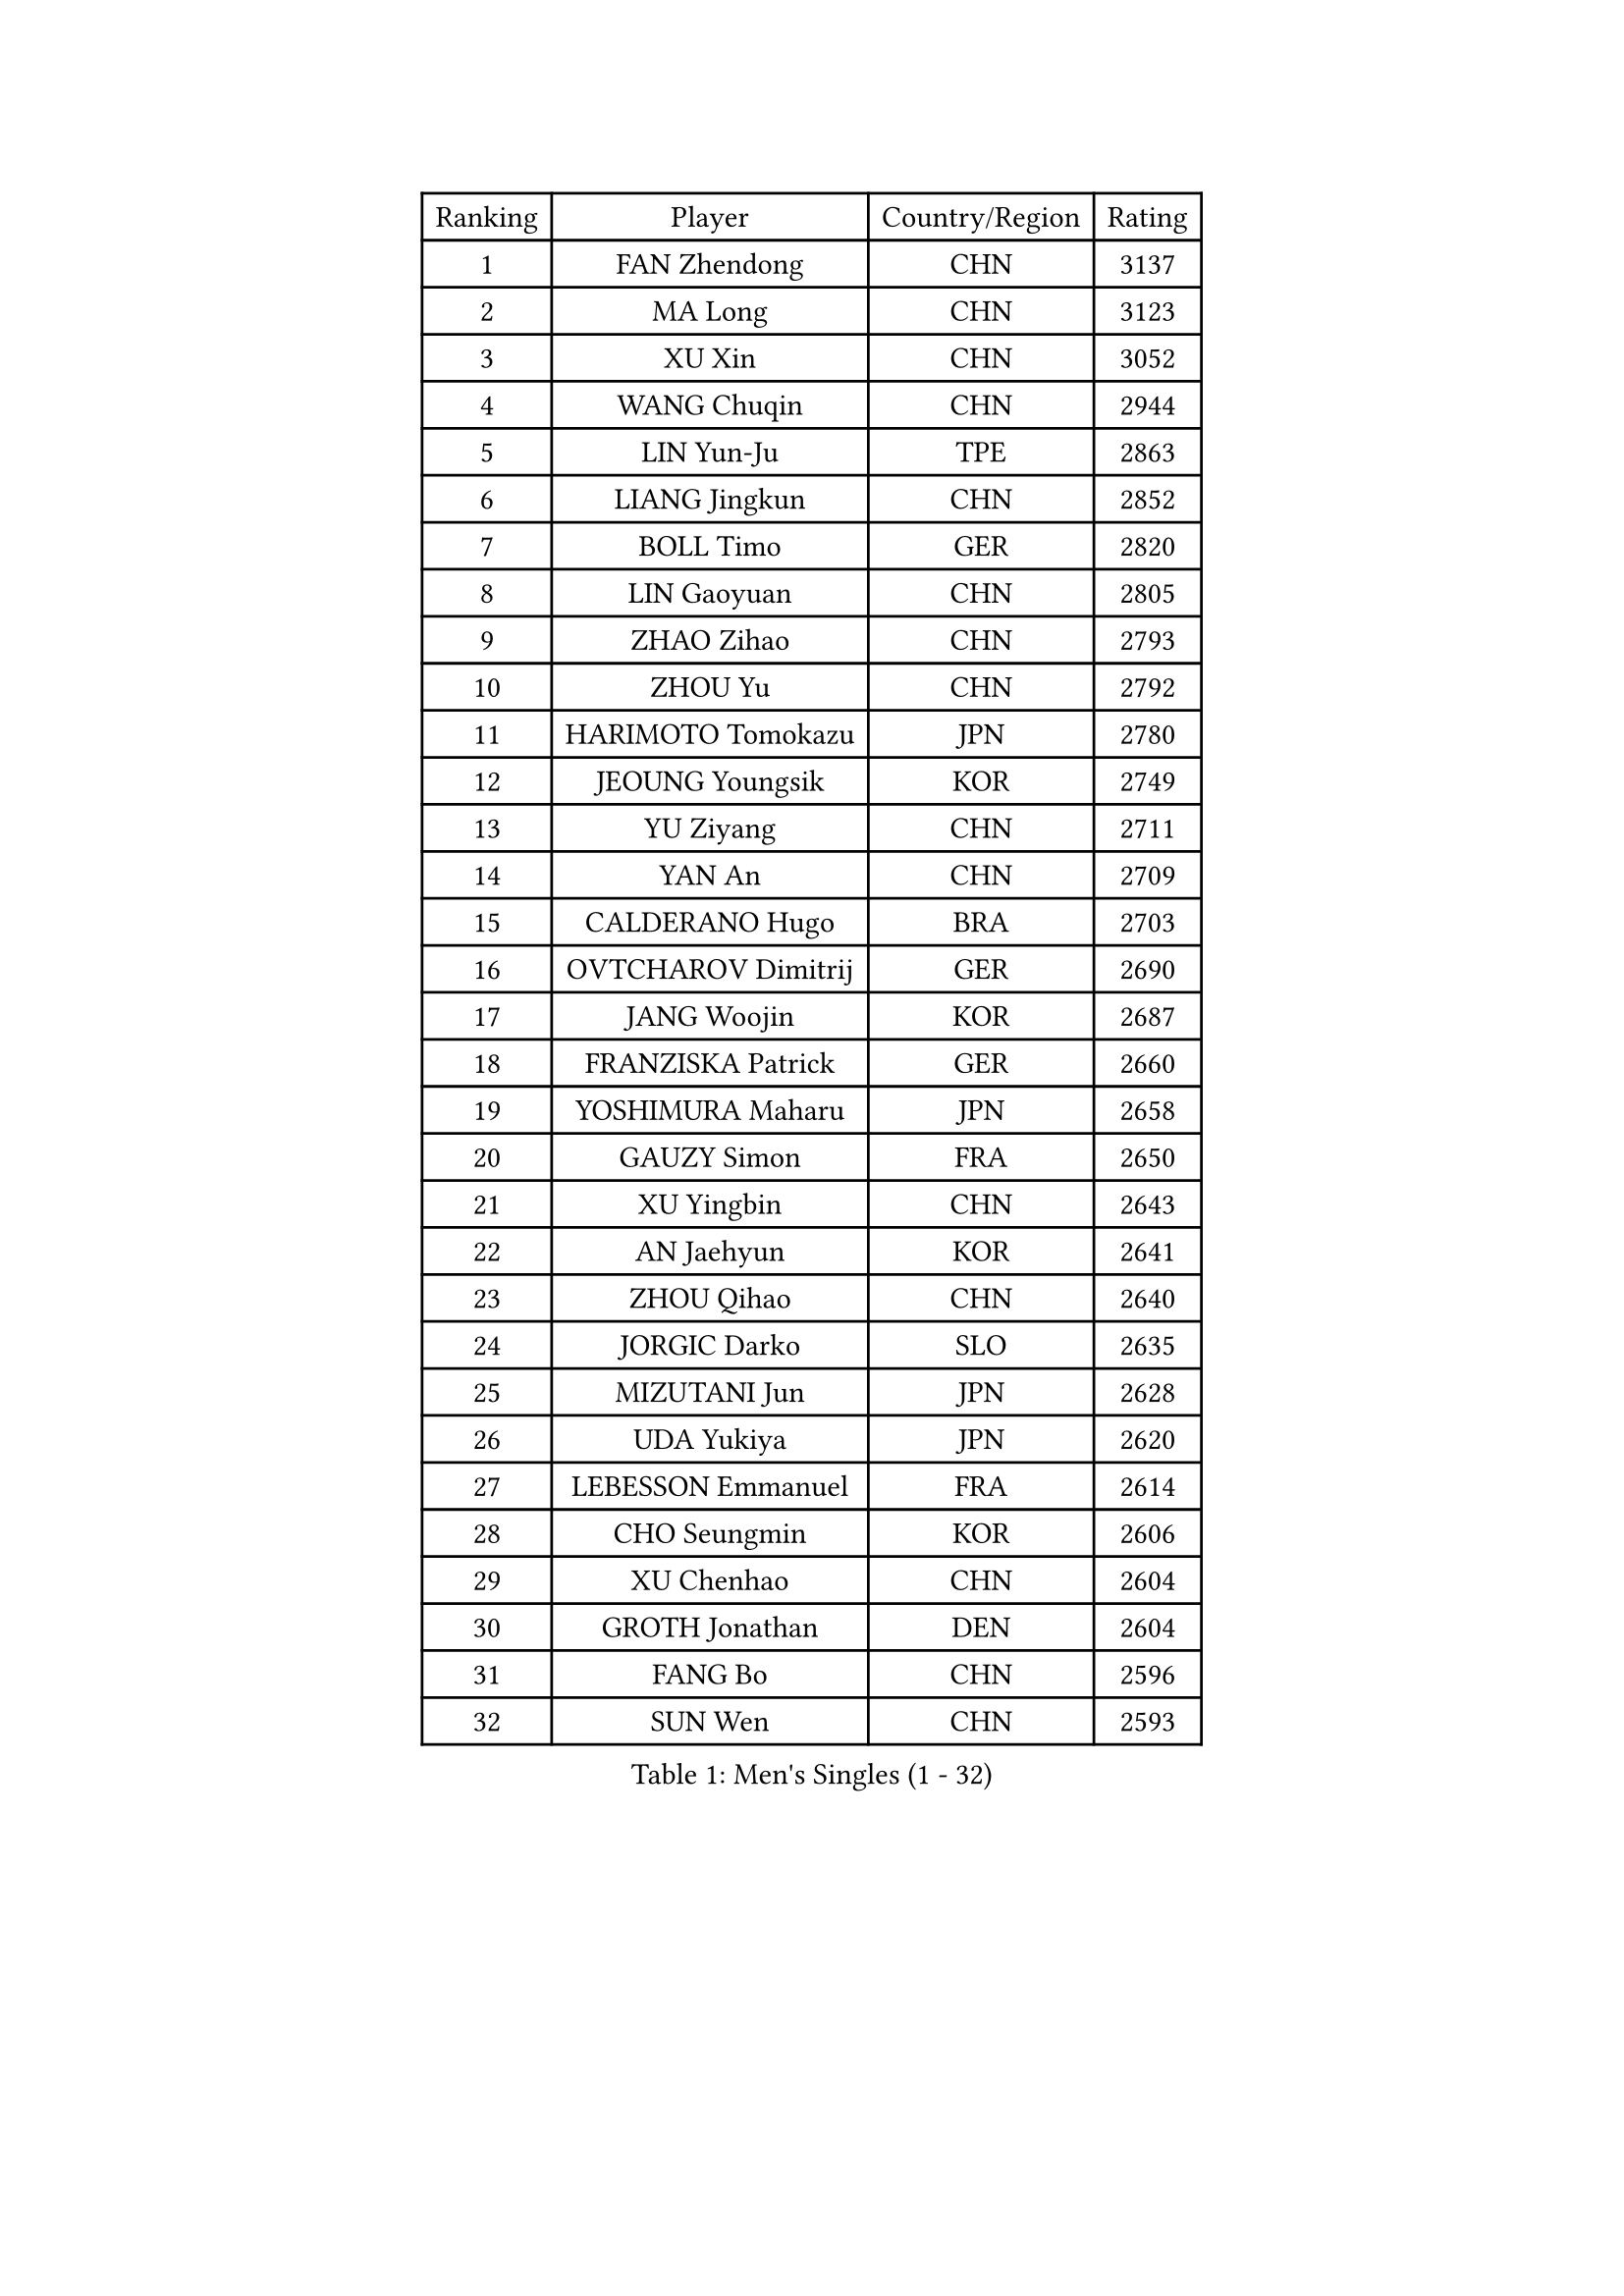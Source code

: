 
#set text(font: ("Courier New", "NSimSun"))
#figure(
  caption: "Men's Singles (1 - 32)",
    table(
      columns: 4,
      [Ranking], [Player], [Country/Region], [Rating],
      [1], [FAN Zhendong], [CHN], [3137],
      [2], [MA Long], [CHN], [3123],
      [3], [XU Xin], [CHN], [3052],
      [4], [WANG Chuqin], [CHN], [2944],
      [5], [LIN Yun-Ju], [TPE], [2863],
      [6], [LIANG Jingkun], [CHN], [2852],
      [7], [BOLL Timo], [GER], [2820],
      [8], [LIN Gaoyuan], [CHN], [2805],
      [9], [ZHAO Zihao], [CHN], [2793],
      [10], [ZHOU Yu], [CHN], [2792],
      [11], [HARIMOTO Tomokazu], [JPN], [2780],
      [12], [JEOUNG Youngsik], [KOR], [2749],
      [13], [YU Ziyang], [CHN], [2711],
      [14], [YAN An], [CHN], [2709],
      [15], [CALDERANO Hugo], [BRA], [2703],
      [16], [OVTCHAROV Dimitrij], [GER], [2690],
      [17], [JANG Woojin], [KOR], [2687],
      [18], [FRANZISKA Patrick], [GER], [2660],
      [19], [YOSHIMURA Maharu], [JPN], [2658],
      [20], [GAUZY Simon], [FRA], [2650],
      [21], [XU Yingbin], [CHN], [2643],
      [22], [AN Jaehyun], [KOR], [2641],
      [23], [ZHOU Qihao], [CHN], [2640],
      [24], [JORGIC Darko], [SLO], [2635],
      [25], [MIZUTANI Jun], [JPN], [2628],
      [26], [UDA Yukiya], [JPN], [2620],
      [27], [LEBESSON Emmanuel], [FRA], [2614],
      [28], [CHO Seungmin], [KOR], [2606],
      [29], [XU Chenhao], [CHN], [2604],
      [30], [GROTH Jonathan], [DEN], [2604],
      [31], [FANG Bo], [CHN], [2596],
      [32], [SUN Wen], [CHN], [2593],
    )
  )#pagebreak()

#set text(font: ("Courier New", "NSimSun"))
#figure(
  caption: "Men's Singles (33 - 64)",
    table(
      columns: 4,
      [Ranking], [Player], [Country/Region], [Rating],
      [33], [FREITAS Marcos], [POR], [2588],
      [34], [PITCHFORD Liam], [ENG], [2585],
      [35], [#text(gray, "ZHENG Peifeng")], [CHN], [2585],
      [36], [KANAMITSU Koyo], [JPN], [2581],
      [37], [SAMSONOV Vladimir], [BLR], [2579],
      [38], [LIU Dingshuo], [CHN], [2577],
      [39], [ARUNA Quadri], [NGR], [2576],
      [40], [CHEN Chien-An], [TPE], [2575],
      [41], [#text(gray, "MA Te")], [CHN], [2565],
      [42], [XUE Fei], [CHN], [2552],
      [43], [#text(gray, "OSHIMA Yuya")], [JPN], [2551],
      [44], [CHUANG Chih-Yuan], [TPE], [2547],
      [45], [MORIZONO Masataka], [JPN], [2546],
      [46], [OIKAWA Mizuki], [JPN], [2546],
      [47], [FILUS Ruwen], [GER], [2546],
      [48], [PERSSON Jon], [SWE], [2545],
      [49], [JIN Takuya], [JPN], [2544],
      [50], [NIWA Koki], [JPN], [2540],
      [51], [JHA Kanak], [USA], [2532],
      [52], [WONG Chun Ting], [HKG], [2532],
      [53], [#text(gray, "ZHU Linfeng")], [CHN], [2532],
      [54], [SHIBAEV Alexander], [RUS], [2531],
      [55], [FALCK Mattias], [SWE], [2530],
      [56], [HIRANO Yuki], [JPN], [2529],
      [57], [WALTHER Ricardo], [GER], [2529],
      [58], [PUCAR Tomislav], [CRO], [2527],
      [59], [XU Haidong], [CHN], [2523],
      [60], [GNANASEKARAN Sathiyan], [IND], [2514],
      [61], [LEE Sang Su], [KOR], [2512],
      [62], [WANG Eugene], [CAN], [2504],
      [63], [WEI Shihao], [CHN], [2498],
      [64], [KARLSSON Kristian], [SWE], [2492],
    )
  )#pagebreak()

#set text(font: ("Courier New", "NSimSun"))
#figure(
  caption: "Men's Singles (65 - 96)",
    table(
      columns: 4,
      [Ranking], [Player], [Country/Region], [Rating],
      [65], [ZHOU Kai], [CHN], [2479],
      [66], [QIU Dang], [GER], [2474],
      [67], [ZHAI Yujia], [DEN], [2473],
      [68], [NIU Guankai], [CHN], [2468],
      [69], [DESAI Harmeet], [IND], [2466],
      [70], [DRINKHALL Paul], [ENG], [2466],
      [71], [KALLBERG Anton], [SWE], [2464],
      [72], [GIONIS Panagiotis], [GRE], [2464],
      [73], [#text(gray, "GERELL Par")], [SWE], [2463],
      [74], [PARK Ganghyeon], [KOR], [2461],
      [75], [#text(gray, "TAKAKIWA Taku")], [JPN], [2460],
      [76], [DUDA Benedikt], [GER], [2460],
      [77], [XIANG Peng], [CHN], [2459],
      [78], [UEDA Jin], [JPN], [2454],
      [79], [APOLONIA Tiago], [POR], [2454],
      [80], [DYJAS Jakub], [POL], [2454],
      [81], [#text(gray, "KORIYAMA Hokuto")], [JPN], [2450],
      [82], [LIM Jonghoon], [KOR], [2450],
      [83], [MAJOROS Bence], [HUN], [2446],
      [84], [#text(gray, "MATSUDAIRA Kenta")], [JPN], [2444],
      [85], [#text(gray, "WANG Zengyi")], [POL], [2443],
      [86], [#text(gray, "NORDBERG Hampus")], [SWE], [2440],
      [87], [GARDOS Robert], [AUT], [2439],
      [88], [LIU Yebo], [CHN], [2439],
      [89], [HWANG Minha], [KOR], [2436],
      [90], [ASSAR Omar], [EGY], [2431],
      [91], [TOGAMI Shunsuke], [JPN], [2424],
      [92], [#text(gray, "LUNDQVIST Jens")], [SWE], [2424],
      [93], [AKKUZU Can], [FRA], [2422],
      [94], [TSUBOI Gustavo], [BRA], [2421],
      [95], [YOSHIMURA Kazuhiro], [JPN], [2421],
      [96], [MOREGARD Truls], [SWE], [2421],
    )
  )#pagebreak()

#set text(font: ("Courier New", "NSimSun"))
#figure(
  caption: "Men's Singles (97 - 128)",
    table(
      columns: 4,
      [Ranking], [Player], [Country/Region], [Rating],
      [97], [CHO Daeseong], [KOR], [2420],
      [98], [GACINA Andrej], [CRO], [2419],
      [99], [TANAKA Yuta], [JPN], [2419],
      [100], [#text(gray, "KIM Minseok")], [KOR], [2417],
      [101], [ACHANTA Sharath Kamal], [IND], [2412],
      [102], [YOSHIDA Masaki], [JPN], [2411],
      [103], [STEGER Bastian], [GER], [2411],
      [104], [KOU Lei], [UKR], [2410],
      [105], [ANGLES Enzo], [FRA], [2405],
      [106], [MURAMATSU Yuto], [JPN], [2402],
      [107], [BADOWSKI Marek], [POL], [2400],
      [108], [FLORE Tristan], [FRA], [2399],
      [109], [CASSIN Alexandre], [FRA], [2394],
      [110], [AN Ji Song], [PRK], [2392],
      [111], [BRODD Viktor], [SWE], [2391],
      [112], [TOKIC Bojan], [SLO], [2391],
      [113], [MATSUDAIRA Kenji], [JPN], [2391],
      [114], [ANTHONY Amalraj], [IND], [2390],
      [115], [ISHIY Vitor], [BRA], [2389],
      [116], [KARAKASEVIC Aleksandar], [SRB], [2388],
      [117], [#text(gray, "ARINOBU Taimu")], [JPN], [2386],
      [118], [PARK Chan-Hyeok], [KOR], [2384],
      [119], [ORT Kilian], [GER], [2382],
      [120], [MENGEL Steffen], [GER], [2378],
      [121], [CARVALHO Diogo], [POR], [2377],
      [122], [#text(gray, "SEO Hyundeok")], [KOR], [2377],
      [123], [SKACHKOV Kirill], [RUS], [2375],
      [124], [WU Jiaji], [DOM], [2374],
      [125], [SAI Linwei], [CHN], [2374],
      [126], [ROBLES Alvaro], [ESP], [2373],
      [127], [IONESCU Ovidiu], [ROU], [2372],
      [128], [WANG Wei], [ESP], [2372],
    )
  )